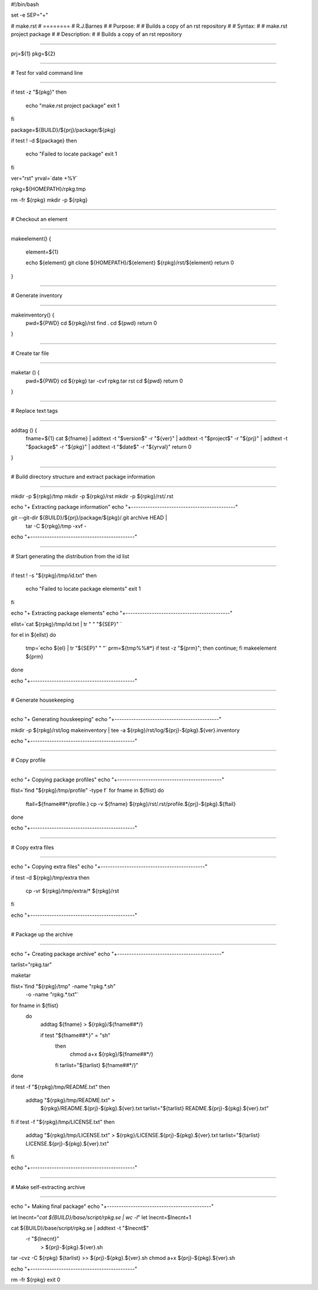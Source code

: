 #!/bin/bash

set -e
SEP="+"

# make.rst
# ========
# R.J.Barnes
#
# Purpose:
#
# Builds a copy of an rst repository
#
# Syntax:
#
# make.rst project package
#
# Description:
#
# Builds a copy of an rst repository

##############################################################################

prj=${1}
pkg=${2}

##############################################################################

#  Test for valid command line

##############################################################################

if test -z "${pkg}"
then
  echo "make.rst project package"
  exit 1
fi

package=${BUILD}/${prj}/package/${pkg}

if test ! -d ${package}
then
  echo "Failed to locate package"
  exit 1
fi

ver="rst"
yrval=`date +%Y`

rpkg=${HOMEPATH}/rpkg.tmp

rm -fr ${rpkg}
mkdir -p ${rpkg}

##############################################################################

#  Checkout an element

##############################################################################

makeelement() {

  element=${1}
 
  echo ${element}
  git clone ${HOMEPATH}/${element} ${rpkg}/rst/${element}
  return 0
 
}

##############################################################################

#  Generate inventory

##############################################################################

makeinventory() {
 pwd=${PWD}
 cd ${rpkg}/rst
 find .
 cd ${pwd}
 return 0
}


##############################################################################

#  Create tar file

##############################################################################

maketar () {
  pwd=${PWD}
  cd ${rpkg}
  tar -cvf rpkg.tar rst
  cd ${pwd}
  return 0

}

##############################################################################

#  Replace text tags

##############################################################################

addtag () {
  fname=${1}
  cat ${fname} | addtext -t "\$version\$" -r "${ver}" | \
  addtext -t "\$project\$" -r "${prj}" | \
  addtext -t "\$package\$" -r "${pkg}" | \
  addtext  -t "\$date\$" -r "${yrval}"
  return 0
}

##############################################################################

#  Build directory structure and extract package information

##############################################################################

mkdir -p ${rpkg}/tmp
mkdir -p ${rpkg}/rst
mkdir -p ${rpkg}/rst/.rst

echo "+ Extracting package information"
echo "+--------------------------------------------"

git --git-dir ${BUILD}/${prj}/package/${pkg}/.git archive HEAD | \
    tar -C ${rpkg}/tmp -xvf - 

echo "+--------------------------------------------"

##############################################################################

#  Start generating the distribution from the id list

##############################################################################

if test ! -s "${rpkg}/tmp/id.txt"
then
  echo "Failed to locate package elements"
  exit 1
fi

echo "+ Extracting package elements"
echo "+--------------------------------------------"

ellst=`cat ${rpkg}/tmp/id.txt | tr " " "${SEP}" `

for el in ${ellst}
do
  tmp=`echo ${el} | tr "${SEP}" " "`
  prm=${tmp%%#*} 
  if test -z "${prm}"; then continue; fi
  makeelement ${prm} 
done

echo "+--------------------------------------------"


##############################################################################

#  Generate housekeeping

##############################################################################

echo "+ Generating houskeeping"
echo "+--------------------------------------------"

mkdir -p ${rpkg}/rst/log
makeinventory | tee -a ${rpkg}/rst/log/${prj}-${pkg}.${ver}.inventory

echo "+--------------------------------------------"

##############################################################################

#  Copy profile

##############################################################################

echo "+ Copying package profiles"
echo "+--------------------------------------------"

flist=`find "${rpkg}/tmp/profile" -type f`
for fname in ${flist}
do
   ftail=${fname##*/profile.}
   cp -v ${fname} ${rpkg}/rst/.rst/profile.${prj}-${pkg}.${ftail}
done

echo "+--------------------------------------------"

##############################################################################

#  Copy extra files

##############################################################################

echo "+ Copying extra files"
echo "+--------------------------------------------"

if test -d ${rpkg}/tmp/extra
then
   cp -vr ${rpkg}/tmp/extra/* ${rpkg}/rst
fi

echo "+--------------------------------------------"

##############################################################################

#  Package up the archive

##############################################################################

echo "+ Creating package archive"
echo "+--------------------------------------------"

tarlist="rpkg.tar"

maketar

flist=`find "${rpkg}/tmp" -name "rpkg.*.sh" \
        -o -name "rpkg.*.txt"`
 
for fname in ${flist}
 do
  addtag ${fname} > ${rpkg}/${fname##*/}
   
  if test "${fname##*.}" = "sh"
   then
     chmod a+x ${rpkg}/${fname##*/}
   fi
   tarlist="${tarlist} ${fname##*/}"
done

if test -f "${rpkg}/tmp/README.txt"
then 
  addtag "${rpkg}/tmp/README.txt" > \
      ${rpkg}/README.${prj}-${pkg}.${ver}.txt
      tarlist="${tarlist} README.${prj}-${pkg}.${ver}.txt"

fi
if test -f "${rpkg}/tmp/LICENSE.txt"
then
  addtag "${rpkg}/tmp/LICENSE.txt" > \
  ${rpkg}/LICENSE.${prj}-${pkg}.${ver}.txt
  tarlist="${tarlist} LICENSE.${prj}-${pkg}.${ver}.txt"
fi

echo "+--------------------------------------------"

############################################################################

# Make self-extracting archive

############################################################################

echo "+ Making final package"
echo "+--------------------------------------------"

let lnecnt="`cat ${BUILD}/base/script/rpkg.se | wc -l`"
let lnecnt=$lnecnt+1

cat ${BUILD}/base/script/rpkg.se | addtext -t "\$lnecnt\$" \
   -r "${lnecnt}" \
    > ${prj}-${pkg}.${ver}.sh

tar -cvz -C ${rpkg} ${tarlist} >> ${prj}-${pkg}.${ver}.sh
chmod a+x ${prj}-${pkg}.${ver}.sh

echo "+--------------------------------------------"

rm -fr ${rpkg}
exit 0




